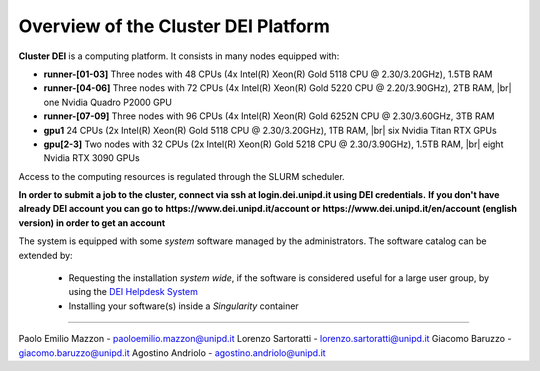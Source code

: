 Overview of the Cluster DEI Platform
==============================
.. |br| raw:: html

     <br>
.. _overview: 

**Cluster DEI** is a computing platform. It consists in many nodes equipped with:

- **runner-[01-03]** Three nodes with 48 CPUs (4x Intel(R) Xeon(R) Gold 5118 CPU @ 2.30/3.20GHz), 1.5TB RAM 
- **runner-[04-06]** Three nodes with 72 CPUs (4x Intel(R) Xeon(R) Gold 5220 CPU @ 2.20/3.90GHz), 2TB RAM, |br|    
  one Nvidia Quadro P2000 GPU
- **runner-[07-09]** Three nodes with 96 CPUs (4x Intel(R) Xeon(R) Gold 6252N CPU @ 2.30/3.60GHz, 3TB RAM
- **gpu1** 24 CPUs (2x Intel(R) Xeon(R) Gold 5118 CPU @ 2.30/3.20GHz), 1TB RAM, |br|        
  six Nvidia Titan RTX GPUs
- **gpu[2-3]** Two nodes with 32 CPUs (2x Intel(R) Xeon(R) Gold 5218 CPU @ 2.30/3.90GHz), 1.5TB RAM, |br|        
  eight Nvidia RTX 3090 GPUs
  
  

Access to the computing resources is regulated through the SLURM scheduler.

**In order to submit a job to the cluster, connect via ssh at login.dei.unipd.it using DEI credentials.**
**If you don't have already DEI account you can go to**
**https://www.dei.unipd.it/account or**
**https://www.dei.unipd.it/en/account (english version) in order to get an account**

The system is equipped with some *system* software managed by the administrators. The software 
catalog can be extended by:

  * Requesting the installation *system wide*, if the software is considered useful for a large
    user group, by using the `DEI Helpdesk System <https://www.dei.unipd.it/helpdesk/>`_ 
  * Installing your software(s) inside a *Singularity* container

.. _authors:
------------

Paolo Emilio Mazzon - paoloemilio.mazzon@unipd.it
Lorenzo Sartoratti - lorenzo.sartoratti@unipd.it
Giacomo Baruzzo - giacomo.baruzzo@unipd.it
Agostino Andriolo - agostino.andriolo@unipd.it
